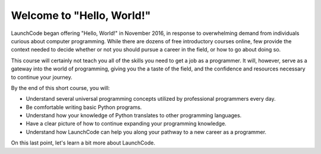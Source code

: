 Welcome to "Hello, World!"
::::::::::::::::::::::::::

.. image:: ../_static/hw_in_terminal.png
      :alt: a hello world program in a terminal

LaunchCode began offering "Hello, World!" in November 2016, in response to overwhelming demand from individuals curious about computer programming. While there are dozens of free introductory courses online, few provide the context needed to decide whether or not you should pursue a career in the field, or how to go about doing so.

This course will certainly not teach you all of the skills you need to get a job as a programmer. It will, however, serve as a gateway into the world of programming, giving you the a taste of the field, and the confidence and resources necessary to continue your journey.

By the end of this short course, you will:

- Understand several universal programming concepts utilized by professional programmers every day.
- Be comfortable writing basic Python programs.
- Understand how your knowledge of Python translates to other programming languages.
- Have a clear picture of how to continue expanding your programming knowledge.
- Understand how LaunchCode can help you along your pathway to a new career as a programmer.

On this last point, let's learn a bit more about LaunchCode.
